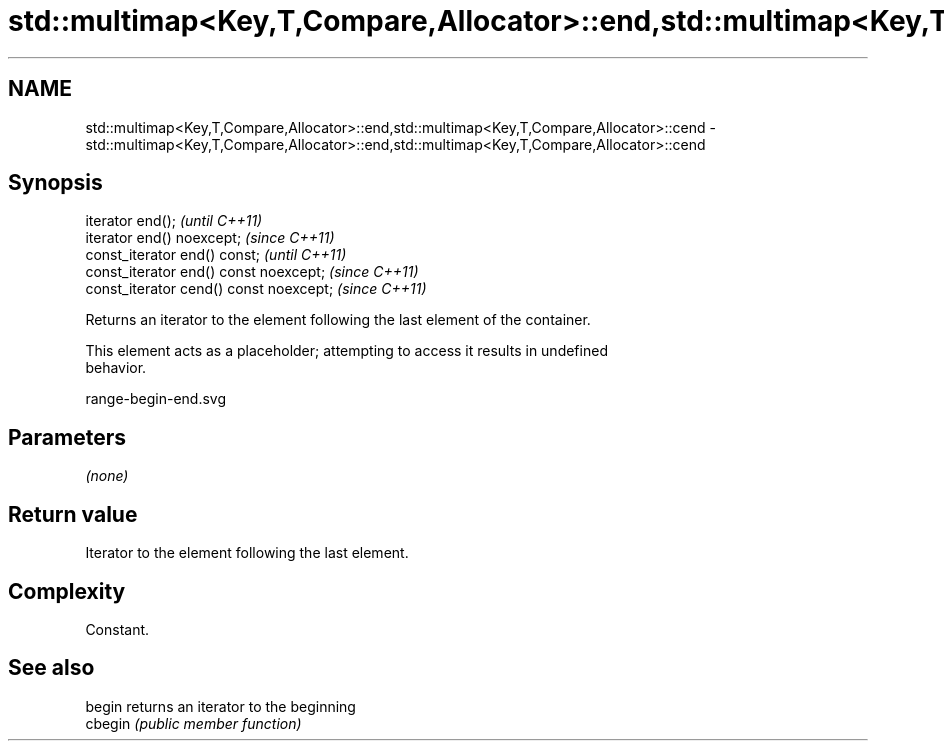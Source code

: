 .TH std::multimap<Key,T,Compare,Allocator>::end,std::multimap<Key,T,Compare,Allocator>::cend 3 "2019.08.27" "http://cppreference.com" "C++ Standard Libary"
.SH NAME
std::multimap<Key,T,Compare,Allocator>::end,std::multimap<Key,T,Compare,Allocator>::cend \- std::multimap<Key,T,Compare,Allocator>::end,std::multimap<Key,T,Compare,Allocator>::cend

.SH Synopsis
   iterator end();                        \fI(until C++11)\fP
   iterator end() noexcept;               \fI(since C++11)\fP
   const_iterator end() const;            \fI(until C++11)\fP
   const_iterator end() const noexcept;   \fI(since C++11)\fP
   const_iterator cend() const noexcept;  \fI(since C++11)\fP

   Returns an iterator to the element following the last element of the container.

   This element acts as a placeholder; attempting to access it results in undefined
   behavior.

   range-begin-end.svg

.SH Parameters

   \fI(none)\fP

.SH Return value

   Iterator to the element following the last element.

.SH Complexity

   Constant.

.SH See also

   begin  returns an iterator to the beginning
   cbegin \fI(public member function)\fP
